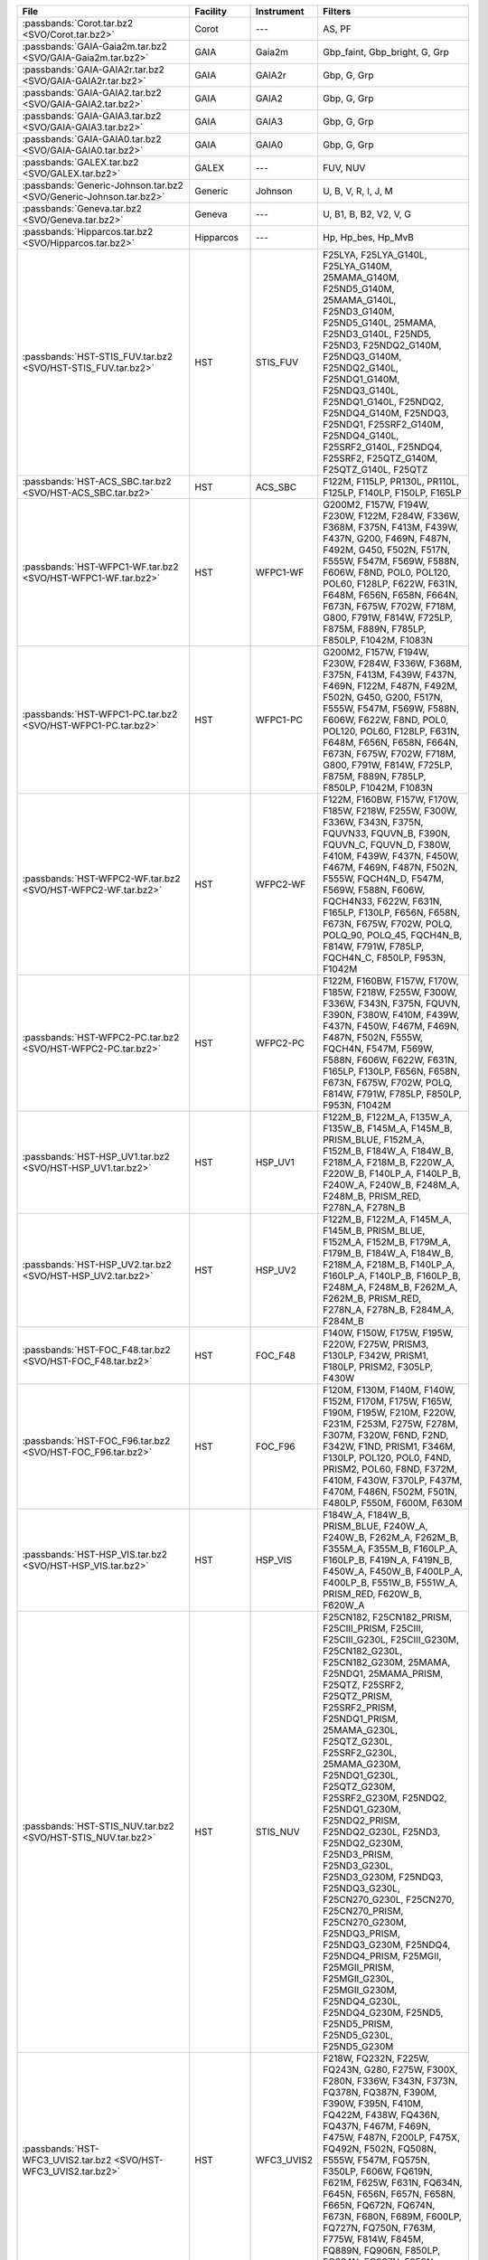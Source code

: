 .. list-table::
   :header-rows: 1	
   :widths: 34 12 12 30
	 
   * - File
     - Facility
     - Instrument
     - Filters
   * - :passbands:`Corot.tar.bz2 <SVO/Corot.tar.bz2>`
     - Corot
     - ---
     - AS, PF
   * - :passbands:`GAIA-Gaia2m.tar.bz2 <SVO/GAIA-Gaia2m.tar.bz2>`
     - GAIA
     - Gaia2m
     - Gbp_faint, Gbp_bright, G, Grp
   * - :passbands:`GAIA-GAIA2r.tar.bz2 <SVO/GAIA-GAIA2r.tar.bz2>`
     - GAIA
     - GAIA2r
     - Gbp, G, Grp
   * - :passbands:`GAIA-GAIA2.tar.bz2 <SVO/GAIA-GAIA2.tar.bz2>`
     - GAIA
     - GAIA2
     - Gbp, G, Grp
   * - :passbands:`GAIA-GAIA3.tar.bz2 <SVO/GAIA-GAIA3.tar.bz2>`
     - GAIA
     - GAIA3
     - Gbp, G, Grp
   * - :passbands:`GAIA-GAIA0.tar.bz2 <SVO/GAIA-GAIA0.tar.bz2>`
     - GAIA
     - GAIA0
     - Gbp, G, Grp
   * - :passbands:`GALEX.tar.bz2 <SVO/GALEX.tar.bz2>`
     - GALEX
     - ---
     - FUV, NUV
   * - :passbands:`Generic-Johnson.tar.bz2 <SVO/Generic-Johnson.tar.bz2>`
     - Generic
     - Johnson
     - U, B, V, R, I, J, M
   * - :passbands:`Geneva.tar.bz2 <SVO/Geneva.tar.bz2>`
     - Geneva
     - ---
     - U, B1, B, B2, V2, V, G
   * - :passbands:`Hipparcos.tar.bz2 <SVO/Hipparcos.tar.bz2>`
     - Hipparcos
     - ---
     - Hp, Hp_bes, Hp_MvB
   * - :passbands:`HST-STIS_FUV.tar.bz2 <SVO/HST-STIS_FUV.tar.bz2>`
     - HST
     - STIS_FUV
     - F25LYA, F25LYA_G140L, F25LYA_G140M, 25MAMA_G140M, F25ND5_G140M, 25MAMA_G140L, F25ND3_G140M, F25ND5_G140L, 25MAMA, F25ND3_G140L, F25ND5, F25ND3, F25NDQ2_G140M, F25NDQ3_G140M, F25NDQ2_G140L, F25NDQ1_G140M, F25NDQ3_G140L, F25NDQ1_G140L, F25NDQ2, F25NDQ4_G140M, F25NDQ3, F25NDQ1, F25SRF2_G140M, F25NDQ4_G140L, F25SRF2_G140L, F25NDQ4, F25SRF2, F25QTZ_G140M, F25QTZ_G140L, F25QTZ
   * - :passbands:`HST-ACS_SBC.tar.bz2 <SVO/HST-ACS_SBC.tar.bz2>`
     - HST
     - ACS_SBC
     - F122M, F115LP, PR130L, PR110L, F125LP, F140LP, F150LP, F165LP
   * - :passbands:`HST-WFPC1-WF.tar.bz2 <SVO/HST-WFPC1-WF.tar.bz2>`
     - HST
     - WFPC1-WF
     - G200M2, F157W, F194W, F230W, F122M, F284W, F336W, F368M, F375N, F413M, F439W, F437N, G200, F469N, F487N, F492M, G450, F502N, F517N, F555W, F547M, F569W, F588N, F606W, F8ND, POL0, POL120, POL60, F128LP, F622W, F631N, F648M, F656N, F658N, F664N, F673N, F675W, F702W, F718M, G800, F791W, F814W, F725LP, F875M, F889N, F785LP, F850LP, F1042M, F1083N
   * - :passbands:`HST-WFPC1-PC.tar.bz2 <SVO/HST-WFPC1-PC.tar.bz2>`
     - HST
     - WFPC1-PC
     - G200M2, F157W, F194W, F230W, F284W, F336W, F368M, F375N, F413M, F439W, F437N, F469N, F122M, F487N, F492M, F502N, G450, G200, F517N, F555W, F547M, F569W, F588N, F606W, F622W, F8ND, POL0, POL120, POL60, F128LP, F631N, F648M, F656N, F658N, F664N, F673N, F675W, F702W, F718M, G800, F791W, F814W, F725LP, F875M, F889N, F785LP, F850LP, F1042M, F1083N
   * - :passbands:`HST-WFPC2-WF.tar.bz2 <SVO/HST-WFPC2-WF.tar.bz2>`
     - HST
     - WFPC2-WF
     - F122M, F160BW, F157W, F170W, F185W, F218W, F255W, F300W, F336W, F343N, F375N, FQUVN33, FQUVN_B, F390N, FQUVN_C, FQUVN_D, F380W, F410M, F439W, F437N, F450W, F467M, F469N, F487N, F502N, F555W, FQCH4N_D, F547M, F569W, F588N, F606W, FQCH4N33, F622W, F631N, F165LP, F130LP, F656N, F658N, F673N, F675W, F702W, POLQ, POLQ_90, POLQ_45, FQCH4N_B, F814W, F791W, F785LP, FQCH4N_C, F850LP, F953N, F1042M
   * - :passbands:`HST-WFPC2-PC.tar.bz2 <SVO/HST-WFPC2-PC.tar.bz2>`
     - HST
     - WFPC2-PC
     - F122M, F160BW, F157W, F170W, F185W, F218W, F255W, F300W, F336W, F343N, F375N, FQUVN, F390N, F380W, F410M, F439W, F437N, F450W, F467M, F469N, F487N, F502N, F555W, FQCH4N, F547M, F569W, F588N, F606W, F622W, F631N, F165LP, F130LP, F656N, F658N, F673N, F675W, F702W, POLQ, F814W, F791W, F785LP, F850LP, F953N, F1042M
   * - :passbands:`HST-HSP_UV1.tar.bz2 <SVO/HST-HSP_UV1.tar.bz2>`
     - HST
     - HSP_UV1
     - F122M_B, F122M_A, F135W_A, F135W_B, F145M_A, F145M_B, PRISM_BLUE, F152M_A, F152M_B, F184W_A, F184W_B, F218M_A, F218M_B, F220W_A, F220W_B, F140LP_A, F140LP_B, F240W_A, F240W_B, F248M_A, F248M_B, PRISM_RED, F278N_A, F278N_B
   * - :passbands:`HST-HSP_UV2.tar.bz2 <SVO/HST-HSP_UV2.tar.bz2>`
     - HST
     - HSP_UV2
     - F122M_B, F122M_A, F145M_A, F145M_B, PRISM_BLUE, F152M_A, F152M_B, F179M_A, F179M_B, F184W_A, F184W_B, F218M_A, F218M_B, F140LP_A, F160LP_A, F140LP_B, F160LP_B, F248M_A, F248M_B, F262M_A, F262M_B, PRISM_RED, F278N_A, F278N_B, F284M_A, F284M_B
   * - :passbands:`HST-FOC_F48.tar.bz2 <SVO/HST-FOC_F48.tar.bz2>`
     - HST
     - FOC_F48
     - F140W, F150W, F175W, F195W, F220W, F275W, PRISM3, F130LP, F342W, PRISM1, F180LP, PRISM2, F305LP, F430W
   * - :passbands:`HST-FOC_F96.tar.bz2 <SVO/HST-FOC_F96.tar.bz2>`
     - HST
     - FOC_F96
     - F120M, F130M, F140M, F140W, F152M, F170M, F175W, F165W, F190M, F195W, F210M, F220W, F231M, F253M, F275W, F278M, F307M, F320W, F6ND, F2ND, F342W, F1ND, PRISM1, F346M, F130LP, POL120, POL0, F4ND, PRISM2, POL60, F8ND, F372M, F410M, F430W, F370LP, F437M, F470M, F486N, F502M, F501N, F480LP, F550M, F600M, F630M
   * - :passbands:`HST-HSP_VIS.tar.bz2 <SVO/HST-HSP_VIS.tar.bz2>`
     - HST
     - HSP_VIS
     - F184W_A, F184W_B, PRISM_BLUE, F240W_A, F240W_B, F262M_A, F262M_B, F355M_A, F355M_B, F160LP_A, F160LP_B, F419N_A, F419N_B, F450W_A, F450W_B, F400LP_A, F400LP_B, F551W_B, F551W_A, PRISM_RED, F620W_B, F620W_A
   * - :passbands:`HST-STIS_NUV.tar.bz2 <SVO/HST-STIS_NUV.tar.bz2>`
     - HST
     - STIS_NUV
     - F25CN182, F25CN182_PRISM, F25CIII_PRISM, F25CIII, F25CIII_G230L, F25CIII_G230M, F25CN182_G230L, F25CN182_G230M, 25MAMA, F25NDQ1, 25MAMA_PRISM, F25QTZ, F25SRF2, F25QTZ_PRISM, F25SRF2_PRISM, F25NDQ1_PRISM, 25MAMA_G230L, F25QTZ_G230L, F25SRF2_G230L, 25MAMA_G230M, F25NDQ1_G230L, F25QTZ_G230M, F25SRF2_G230M, F25NDQ2, F25NDQ1_G230M, F25NDQ2_PRISM, F25NDQ2_G230L, F25ND3, F25NDQ2_G230M, F25ND3_PRISM, F25ND3_G230L, F25ND3_G230M, F25NDQ3, F25NDQ3_G230L, F25CN270_G230L, F25CN270, F25CN270_PRISM, F25CN270_G230M, F25NDQ3_PRISM, F25NDQ3_G230M, F25NDQ4, F25NDQ4_PRISM, F25MGII, F25MGII_PRISM, F25MGII_G230L, F25MGII_G230M, F25NDQ4_G230L, F25NDQ4_G230M, F25ND5, F25ND5_PRISM, F25ND5_G230L, F25ND5_G230M
   * - :passbands:`HST-WFC3_UVIS2.tar.bz2 <SVO/HST-WFC3_UVIS2.tar.bz2>`
     - HST
     - WFC3_UVIS2
     - F218W, FQ232N, F225W, FQ243N, G280, F275W, F300X, F280N, F336W, F343N, F373N, FQ378N, FQ387N, F390M, F390W, F395N, F410M, FQ422M, F438W, FQ436N, FQ437N, F467M, F469N, F475W, F487N, F200LP, F475X, FQ492N, F502N, FQ508N, F555W, F547M, FQ575N, F350LP, F606W, FQ619N, F621M, F625W, F631N, FQ634N, F645N, F656N, F657N, F658N, F665N, FQ672N, FQ674N, F673N, F680N, F689M, F600LP, FQ727N, FQ750N, F763M, F775W, F814W, F845M, FQ889N, FQ906N, F850LP, FQ924N, FQ937N, F953N
   * - :passbands:`HST-WFC3_UVIS1.tar.bz2 <SVO/HST-WFC3_UVIS1.tar.bz2>`
     - HST
     - WFC3_UVIS1
     - F218W, FQ232N, F225W, FQ243N, F275W, G280, F300X, F280N, F336W, F343N, F373N, FQ378N, FQ387N, F390M, F390W, F395N, F410M, FQ422M, F438W, FQ436N, FQ437N, F467M, F469N, F475W, F487N, F475X, FQ492N, F502N, FQ508N, F200LP, F555W, F547M, FQ575N, F350LP, F606W, FQ619N, F621M, F625W, F631N, FQ634N, F645N, F656N, F657N, F658N, F665N, FQ672N, FQ674N, F673N, F680N, F689M, F600LP, FQ727N, FQ750N, F763M, F775W, F814W, F845M, FQ889N, FQ906N, F850LP, FQ924N, FQ937N, F953N
   * - :passbands:`HST-ACS_HRC.tar.bz2 <SVO/HST-ACS_HRC.tar.bz2>`
     - HST
     - ACS_HRC
     - F220W, F250W, F330W, F344N, FR388N, F435W, FR459M, F475W, F502N, FR505N, F555W, F550M, F606W, PR200L, F625W, FR656N, F658N, F660N, POL_UV, POL_V, G800L, F775W, F814W, F892N, F850LP, FR914M
   * - :passbands:`HST-HSP_POL.tar.bz2 <SVO/HST-HSP_POL.tar.bz2>`
     - HST
     - HSP_POL
     - F216M_0, F237M_0, F277M_0, F327M_0, F160LP_T, F160LP_A
   * - :passbands:`HST-STIS_CCD.tar.bz2 <SVO/HST-STIS_CCD.tar.bz2>`
     - HST
     - STIS_CCD
     - F28X50LP_G230LB, 50CCD_G230LB, 50CORON_G230LB, F28X50LP_G230MB, 50CCD_G230MB, 50CORON_G230MB, F28X50OII_G430L, F28X50OII_G430M, F28X50OII, 50CCD_G430M, 50CORON_G430M, 50CCD_G430L, 50CORON_G430L, F28X50OIII, F28X50OIII_G430L, F28X50OIII_G430M, F28X50LP_G430M, F28X50LP_G430L, 50CCD, 50CORON, 50CCD_G750L, 50CORON_G750L, F28X50LP, 50CCD_G750M, 50CORON_G750M, F28X50LP_G750L, F28X50LP_G750M
   * - :passbands:`HST-FOS_BLUE.tar.bz2 <SVO/HST-FOS_BLUE.tar.bz2>`
     - HST
     - FOS_BLUE
     - G130H, MIRROR, G190H, G160L, G400H, G270H, PRISM
   * - :passbands:`HST-ACS_WFC.tar.bz2 <SVO/HST-ACS_WFC.tar.bz2>`
     - HST
     - ACS_WFC
     - FR388N, FR423N, F435W, FR459M, FR462N, F475W, F502N, FR505N, F555W, FR551N, F550M, F606W, FR601N, F625W, FR647M, FR656N, F658N, F660N, POL_UV, POL_V, FR716N, G800L, F775W, FR782N, F814W, FR853N, F850LP, F892N, FR914M, FR931N, FR1016N
   * - :passbands:`HST-FOS_RED.tar.bz2 <SVO/HST-FOS_RED.tar.bz2>`
     - HST
     - FOS_RED
     - G780H, G160L, G190H, MIRROR, G400H, G270H, PRISM, G570H, G650L
   * - :passbands:`HST-FGS.tar.bz2 <SVO/HST-FGS.tar.bz2>`
     - HST
     - FGS
     - ND5, PUPIL, F583W, F605W, F550W, F650W
   * - :passbands:`HST-NICMOS1.tar.bz2 <SVO/HST-NICMOS1.tar.bz2>`
     - HST
     - NICMOS1
     - F090M, F095N, F097N, POL0S, POL240S, POL120S, F108N, F110M, F113N, F110W, F140W, F145M, F160W, F165M, F164N, F166N, F170M, F187N, F190N
   * - :passbands:`HST-WFC3_IR.tar.bz2 <SVO/HST-WFC3_IR.tar.bz2>`
     - HST
     - WFC3_IR
     - F098M, G102, F105W, F110W, F125W, F126N, F127M, F128N, F130N, F132N, F139M, G141, F140W, F153M, F160W, F164N, F167N
   * - :passbands:`HST-NICMOS3.tar.bz2 <SVO/HST-NICMOS3.tar.bz2>`
     - HST
     - NICMOS3
     - G096, F108N, F110W, F113N, F150W, G141, F160W, F164N, F166N, F175W, F187N, F190N, F196N, F200N, F212N, F215N, G206, F222M, F240M
   * - :passbands:`HST-NICMOS2.tar.bz2 <SVO/HST-NICMOS2.tar.bz2>`
     - HST
     - NICMOS2
     - F110W, F160W, F165M, F171M, F180M, F187W, F187N, F190N, POL120L, POL240L, POL0L, F204M, F205W, F207M, F212N, F215N, F216N, F222M, F237M
   * - :passbands:`JWST-NIRCam.tar.bz2 <SVO/JWST-NIRCam.tar.bz2>`
     - JWST
     - NIRCam
     - F070W, F090W, F115W, F140M, F150W, F162M, F164N, F150W2, F182M, F187N, F200W, F210M, F212N, F250M, F277W, F300M, F323N, F322W2, F335M, F356W, F360M, F405N, F410M, F430M, F444W, F460M, F466N, F470N, F480M
   * - :passbands:`JWST-NIRISS.tar.bz2 <SVO/JWST-NIRISS.tar.bz2>`
     - JWST
     - NIRISS
     - F090W, F115W, F140M, F150W, F158M, F200W, F277W, F356W, F380M, F430M, F444W, F480M
   * - :passbands:`JWST-MIRI.tar.bz2 <SVO/JWST-MIRI.tar.bz2>`
     - JWST
     - MIRI
     - F560W, F770W, F1000W, F1065C, F1130W, F1140C, F1280W, F1500W, F1550C, F1800W, F2100W, F2300C, F2550W
   * - :passbands:`Kepler.tar.bz2 <SVO/Kepler.tar.bz2>`
     - Kepler
     - ---
     - K
   * - :passbands:`LSST.tar.bz2 <SVO/LSST.tar.bz2>`
     - LSST
     - ---
     - u_filter, u, g_filter, g, r, r_filter, i, i_filter, z, z_filter, y, y_filter
   * - :passbands:`MOST.tar.bz2 <SVO/MOST.tar.bz2>`
     - MOST
     - ---
     - band
   * - :passbands:`PAN-STARRS-PS1.tar.bz2 <SVO/PAN-STARRS-PS1.tar.bz2>`
     - PAN-STARRS
     - PS1
     - g, r, w, open, i, z, y
   * - :passbands:`Spitzer-IRAC.tar.bz2 <SVO/Spitzer-IRAC.tar.bz2>`
     - Spitzer
     - IRAC
     - I1, I2, I3, I4
   * - :passbands:`Spitzer-IRS.tar.bz2 <SVO/Spitzer-IRS.tar.bz2>`
     - Spitzer
     - IRS
     - Blue, Red
   * - :passbands:`Spitzer-MIPS.tar.bz2 <SVO/Spitzer-MIPS.tar.bz2>`
     - Spitzer
     - MIPS
     - 24mu, 70mu, 160mu
   * - :passbands:`Generic-Stromgren.tar.bz2 <SVO/Generic-Stromgren.tar.bz2>`
     - Generic
     - Stromgren
     - u, v, b, y
   * - :passbands:`TESS.tar.bz2 <SVO/TESS.tar.bz2>`
     - TESS
     - ---
     - Red
   * - :passbands:`WFIRST-WFI.tar.bz2 <SVO/WFIRST-WFI.tar.bz2>`
     - WFIRST
     - WFI
     - R062, Z087, Y106, Prism, J129, W146, Grism, H158, F184
